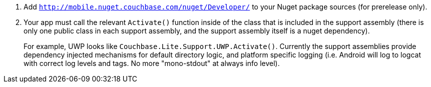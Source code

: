. Add `http://mobile.nuget.couchbase.com/nuget/Developer/` to your Nuget package sources (for prerelease only).
. Your app must call the relevant `Activate()` function inside of the
class that is included in the support assembly (there is only one public class in each support assembly, and the support assembly itself is a nuget dependency).
+
For example, UWP looks like `Couchbase.Lite.Support.UWP.Activate()`. Currently the support assemblies provide dependency injected mechanisms for default directory logic, and platform specific logging (i.e. Android will log to logcat with correct log levels and tags. No more "mono-stdout" at always info
level).
